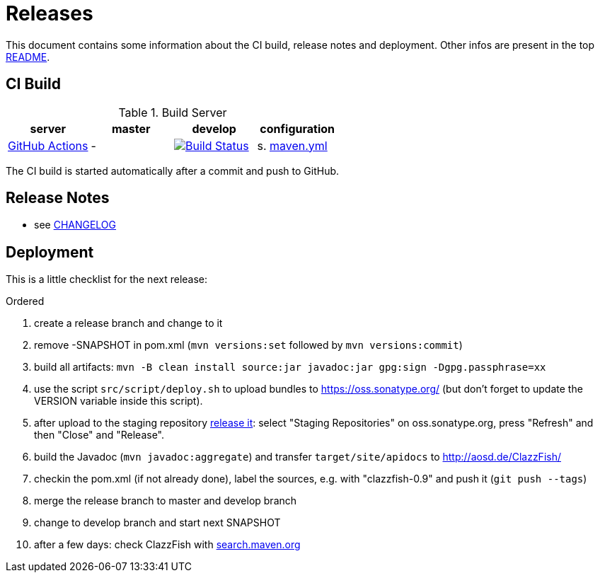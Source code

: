 = Releases

This document contains some information about the CI build, release notes and deployment.
Other infos are present in the top link:../../README.md[README].



== CI Build

.Build Server
|===
|server |master |develop |configuration

|https://github.com/oboehm/ClazzFish/actions[GitHub Actions]
|-
|https://app.travis-ci.com/github/oboehm/ClazzFish/branches[image:https://github.com/oboehm/ClazzFish/actions/workflows/maven.yml/badge.svg[Build Status]]
|s. link:../.github/workflows/maven.yml[maven.yml]


|===

The CI build is started automatically after a commit and push to GitHub.



== Release Notes

* see link:../../CHANGELOG.md[CHANGELOG]



== Deployment

This is a little checklist for the next release:

.Ordered
. create a release branch and change to it
. remove -SNAPSHOT in pom.xml (`mvn versions:set` followed by `mvn versions:commit`)
. build all artifacts:
  `mvn -B clean install source:jar javadoc:jar gpg:sign -Dgpg.passphrase=xx`
. use the script `src/script/deploy.sh` to upload bundles to https://oss.sonatype.org/
  (but don't forget to update the VERSION variable inside this script).
. after upload to the staging repository https://docs.sonatype.org/display/Repository/Sonatype+OSS+Maven+Repository+Usage+Guide#SonatypeOSSMavenRepositoryUsageGuide-8.ReleaseIt[release it]:
  select "Staging Repositories" on oss.sonatype.org, press "Refresh" and then "Close" and "Release".
. build the Javadoc (`mvn javadoc:aggregate`) and transfer `target/site/apidocs` to http://aosd.de/ClazzFish/
. checkin the pom.xml (if not already done), label the sources, e.g. with "clazzfish-0.9" and push it (`git push --tags`)
. merge the release branch to master and develop branch
. change to develop branch and start next SNAPSHOT
. after a few days: check ClazzFish with http://search.maven.org/#search%7Cga%7C1%7Cclazzfish[search.maven.org]
